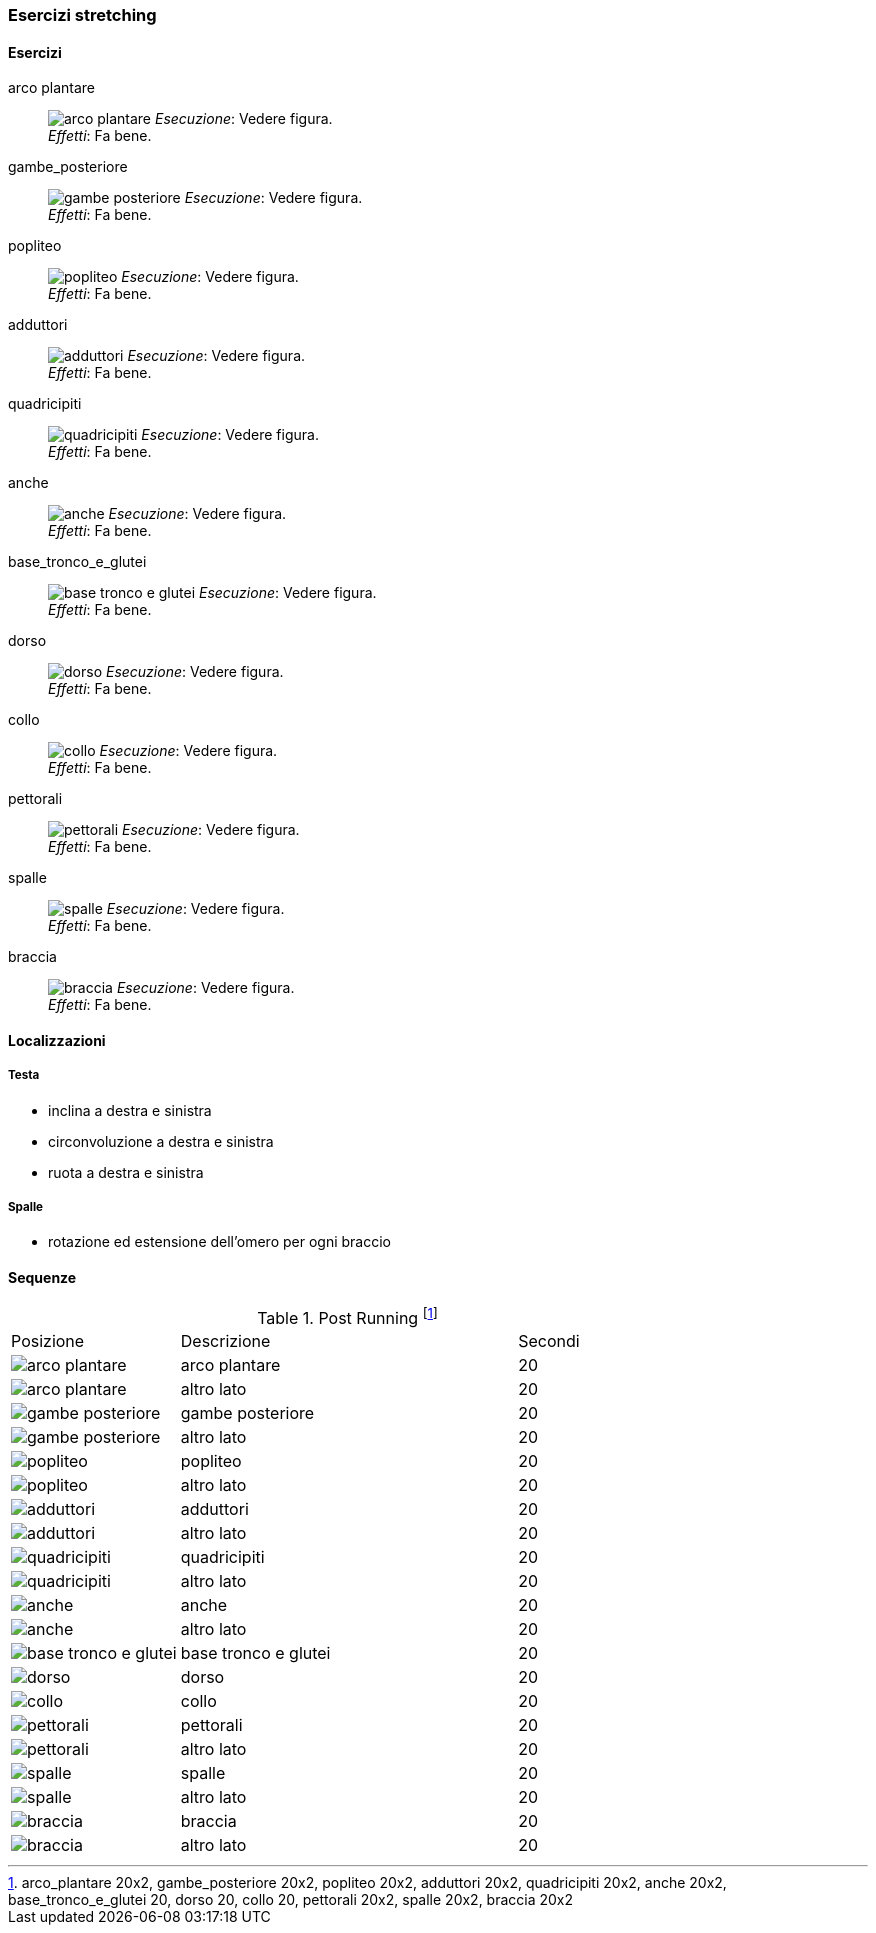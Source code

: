 
=== Esercizi stretching

==== Esercizi

[[arco_plantare]]
((arco plantare)):: 
    image:figures/stretching/arco_plantare.png[role=right]
    _Esecuzione_: Vedere figura. +
    _Effetti_: Fa bene.    

[[gambe_posteriore]]
((gambe_posteriore)):: 
    image:figures/stretching/gambe_posteriore.png[role=right]
    _Esecuzione_: Vedere figura. +
    _Effetti_: Fa bene.    


[[popliteo]]
((popliteo)):: 
    image:figures/stretching/popliteo.png[role=right]
    _Esecuzione_: Vedere figura. +
    _Effetti_: Fa bene.    


[[adduttori]]
((adduttori)):: 
    image:figures/stretching/adduttori.png[role=right]
    _Esecuzione_: Vedere figura. +
    _Effetti_: Fa bene.    

[[quadricipiti]]
((quadricipiti)):: 
    image:figures/stretching/quadricipiti.png[role=right]
    _Esecuzione_: Vedere figura. +
    _Effetti_: Fa bene.    

[[anche]]
((anche)):: 
    image:figures/stretching/anche.png[role=right]
    _Esecuzione_: Vedere figura. +
    _Effetti_: Fa bene.    

[[base_tronco_e_glutei]]
((base_tronco_e_glutei)):: 
    image:figures/stretching/base_tronco_e_glutei.png[role=right]
    _Esecuzione_: Vedere figura. +
    _Effetti_: Fa bene.    

[[dorso]]
((dorso)):: 
    image:figures/stretching/dorso.png[role=right]
    _Esecuzione_: Vedere figura. +
    _Effetti_: Fa bene.    

[[collo]]
((collo)):: 
    image:figures/stretching/collo.png[role=right]
    _Esecuzione_: Vedere figura. +
    _Effetti_: Fa bene.    

[[pettorali]]
((pettorali)):: 
    image:figures/stretching/pettorali.png[role=right]
    _Esecuzione_: Vedere figura. +
    _Effetti_: Fa bene.    

[[spalle]]
((spalle)):: 
    image:figures/stretching/spalle.png[role=right]
    _Esecuzione_: Vedere figura. +
    _Effetti_: Fa bene.    

[[braccia]]
((braccia)):: 
    image:figures/stretching/braccia.png[role=right]
    _Esecuzione_: Vedere figura. +
    _Effetti_: Fa bene.    


==== Localizzazioni

===== Testa

-   inclina a destra e sinistra
-   circonvoluzione a destra e sinistra
-   ruota a destra e sinistra

===== Spalle

-   rotazione ed estensione dell'omero per ogni braccio

==== Sequenze


.Post Running footnote:[arco_plantare 20x2, gambe_posteriore 20x2, popliteo 20x2, adduttori 20x2, quadricipiti 20x2, anche 20x2, base_tronco_e_glutei 20, dorso 20, collo 20, pettorali 20x2, spalle 20x2, braccia 20x2]
[header=yes, cols="^1,2,1"]
|===
| Posizione | Descrizione | Secondi
| image:/figures/stretching/arco_plantare.png[role=right, pdfwidth=5cm] | arco plantare | 20 
| image:/figures/stretching/arco_plantare.png[role=right, pdfwidth=5cm] | altro lato | 20 
| image:/figures/stretching/gambe_posteriore.png[role=right, pdfwidth=5cm] | gambe posteriore | 20 
| image:/figures/stretching/gambe_posteriore.png[role=right, pdfwidth=5cm] | altro lato | 20 
| image:/figures/stretching/popliteo.png[role=right, pdfwidth=5cm] | popliteo | 20 
| image:/figures/stretching/popliteo.png[role=right, pdfwidth=5cm] | altro lato | 20 
| image:/figures/stretching/adduttori.png[role=right, pdfwidth=5cm] | adduttori | 20 
| image:/figures/stretching/adduttori.png[role=right, pdfwidth=5cm] | altro lato | 20 
| image:/figures/stretching/quadricipiti.png[role=right, pdfwidth=5cm] | quadricipiti | 20 
| image:/figures/stretching/quadricipiti.png[role=right, pdfwidth=5cm] | altro lato | 20 
| image:/figures/stretching/anche.png[role=right, pdfwidth=5cm] | anche | 20 
| image:/figures/stretching/anche.png[role=right, pdfwidth=5cm] | altro lato | 20 
| image:/figures/stretching/base_tronco_e_glutei.png[role=right, pdfwidth=5cm] | base tronco e glutei | 20 
| image:/figures/stretching/dorso.png[role=right, pdfwidth=5cm] | dorso | 20 
| image:/figures/stretching/collo.png[role=right, pdfwidth=5cm] | collo | 20 
| image:/figures/stretching/pettorali.png[role=right, pdfwidth=5cm] | pettorali | 20 
| image:/figures/stretching/pettorali.png[role=right, pdfwidth=5cm] | altro lato | 20 
| image:/figures/stretching/spalle.png[role=right, pdfwidth=5cm] | spalle | 20 
| image:/figures/stretching/spalle.png[role=right, pdfwidth=5cm] | altro lato | 20 
| image:/figures/stretching/braccia.png[role=right, pdfwidth=5cm] | braccia | 20 
| image:/figures/stretching/braccia.png[role=right, pdfwidth=5cm] | altro lato | 20 
|===










